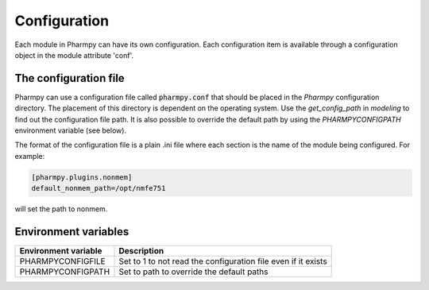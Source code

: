 .. _config_page:

=============
Configuration
=============

Each module in Pharmpy can have its own configuration. Each configuration item is available through a configuration
object in the module attribute 'conf'.

~~~~~~~~~~~~~~~~~~~~~~
The configuration file
~~~~~~~~~~~~~~~~~~~~~~

Pharmpy can use a configuration file called :code:`pharmpy.conf` that should be placed in the `Pharmpy` configuration
directory. The placement of this directory is dependent on the operating system. Use the `get_config_path` in `modeling` to
find out the configuration file path. It is also possible to override the default path by using the `PHARMPYCONFIGPATH` environment
variable (see below).

The format of the configuration file is a plain .ini file where each section is the name of the module being
configured. For example:

.. code-block::

   [pharmpy.plugins.nonmem]
   default_nonmem_path=/opt/nmfe751

will set the path to nonmem.

~~~~~~~~~~~~~~~~~~~~~
Environment variables
~~~~~~~~~~~~~~~~~~~~~

+------------------------+---------------------------------------------------------------+
| Environment variable   | Description                                                   |
+========================+===============================================================+
| PHARMPYCONFIGFILE      | Set to 1 to not read the configuration file even if it exists |
+------------------------+---------------------------------------------------------------+
| PHARMPYCONFIGPATH      | Set to path to override the default paths                     |
+------------------------+---------------------------------------------------------------+
